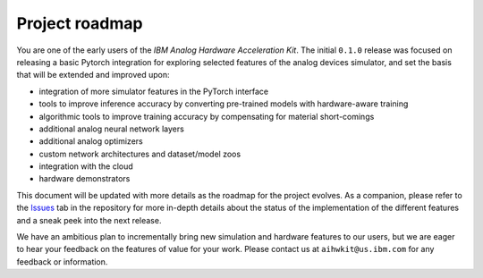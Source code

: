 Project roadmap
===============

You are one of the early users of the *IBM Analog Hardware Acceleration Kit*.
The initial ``0.1.0`` release was focused on releasing a basic Pytorch
integration for exploring selected features of the analog devices simulator,
and set the basis that will be extended and improved upon:

* integration of more simulator features in the PyTorch interface
* tools to improve inference accuracy by converting pre-trained models
  with hardware-aware training
* algorithmic tools to improve training accuracy by compensating for material
  short-comings
* additional analog neural network layers
* additional analog optimizers
* custom network architectures and dataset/model zoos
* integration with the cloud
* hardware demonstrators

This document will be updated with more details as the roadmap for the project
evolves. As a companion, please refer to the `Issues`_ tab in the repository
for more in-depth details about the status of the implementation of the
different features and a sneak peek into the next release.

We have an ambitious plan to incrementally bring new simulation and hardware
features to our users, but we are eager to hear your feedback on the features
of value for your work. Please contact us at ``aihwkit@us.ibm.com`` for any
feedback or information.

.. _Issues: https://github.com/IBM/aihwkit/issues

